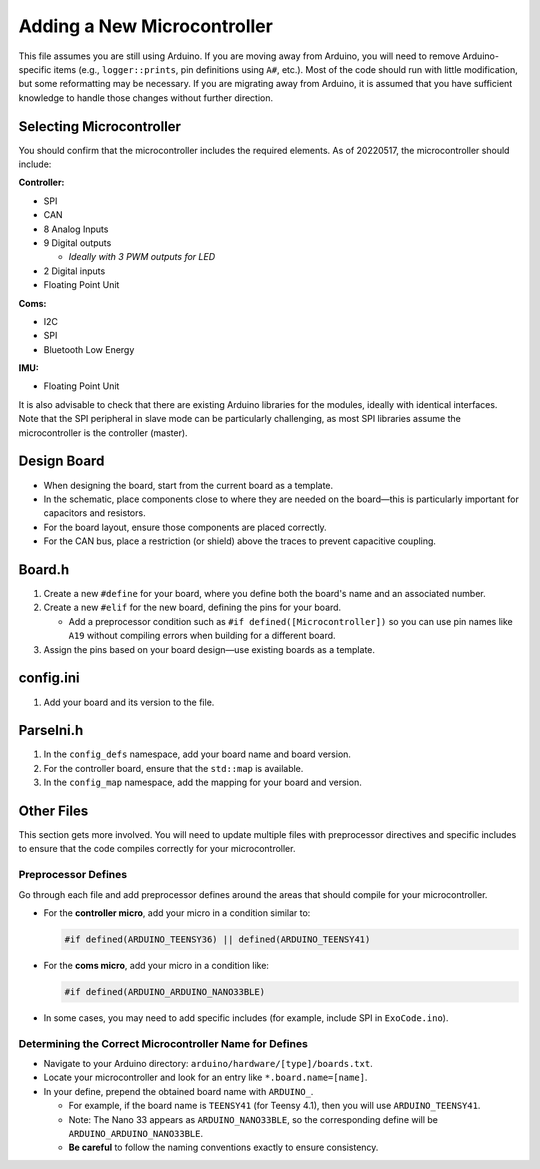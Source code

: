 Adding a New Microcontroller
============================

This file assumes you are still using Arduino. If you are moving away from Arduino, you will need to remove Arduino-specific items (e.g., ``logger::prints``, pin definitions using ``A#``, etc.). Most of the code should run with little modification, but some reformatting may be necessary. If you are migrating away from Arduino, it is assumed that you have sufficient knowledge to handle those changes without further direction.

Selecting Microcontroller
-------------------------
You should confirm that the microcontroller includes the required elements. As of 20220517, the microcontroller should include:

**Controller:**

- SPI
- CAN
- 8 Analog Inputs
- 9 Digital outputs

  - *Ideally with 3 PWM outputs for LED*
  
- 2 Digital inputs
- Floating Point Unit

**Coms:**

- I2C
- SPI
- Bluetooth Low Energy

**IMU:**

- Floating Point Unit

It is also advisable to check that there are existing Arduino libraries for the modules, ideally with identical interfaces. Note that the SPI peripheral in slave mode can be particularly challenging, as most SPI libraries assume the microcontroller is the controller (master).

Design Board
------------
- When designing the board, start from the current board as a template.
- In the schematic, place components close to where they are needed on the board—this is particularly important for capacitors and resistors.
- For the board layout, ensure those components are placed correctly.
- For the CAN bus, place a restriction (or shield) above the traces to prevent capacitive coupling.

Board.h
-------
1. Create a new ``#define`` for your board, where you define both the board's name and an associated number.
2. Create a new ``#elif`` for the new board, defining the pins for your board.

   - Add a preprocessor condition such as ``#if defined([Microcontroller])`` so you can use pin names like ``A19`` without compiling errors when building for a different board.

3. Assign the pins based on your board design—use existing boards as a template.

config.ini
----------
1. Add your board and its version to the file.

ParseIni.h
----------
1. In the ``config_defs`` namespace, add your board name and board version.
2. For the controller board, ensure that the ``std::map`` is available.
3. In the ``config_map`` namespace, add the mapping for your board and version.

Other Files
-----------
This section gets more involved. You will need to update multiple files with preprocessor directives and specific includes to ensure that the code compiles correctly for your microcontroller.

Preprocessor Defines
~~~~~~~~~~~~~~~~~~~~
Go through each file and add preprocessor defines around the areas that should compile for your microcontroller.

- For the **controller micro**, add your micro in a condition similar to:

  .. code-block:: c++

     #if defined(ARDUINO_TEENSY36) || defined(ARDUINO_TEENSY41)

- For the **coms micro**, add your micro in a condition like:

  .. code-block:: c++

     #if defined(ARDUINO_ARDUINO_NANO33BLE)

- In some cases, you may need to add specific includes (for example, include SPI in ``ExoCode.ino``).

Determining the Correct Microcontroller Name for Defines
~~~~~~~~~~~~~~~~~~~~~~~~~~~~~~~~~~~~~~~~~~~~~~~~~~~~~~~~~
- Navigate to your Arduino directory: ``arduino/hardware/[type]/boards.txt``.
- Locate your microcontroller and look for an entry like ``*.board.name=[name]``.
- In your define, prepend the obtained board name with ``ARDUINO_``.

  - For example, if the board name is ``TEENSY41`` (for Teensy 4.1), then you will use ``ARDUINO_TEENSY41``.
  - Note: The Nano 33 appears as ``ARDUINO_NANO33BLE``, so the corresponding define will be ``ARDUINO_ARDUINO_NANO33BLE``.
  - **Be careful** to follow the naming conventions exactly to ensure consistency.